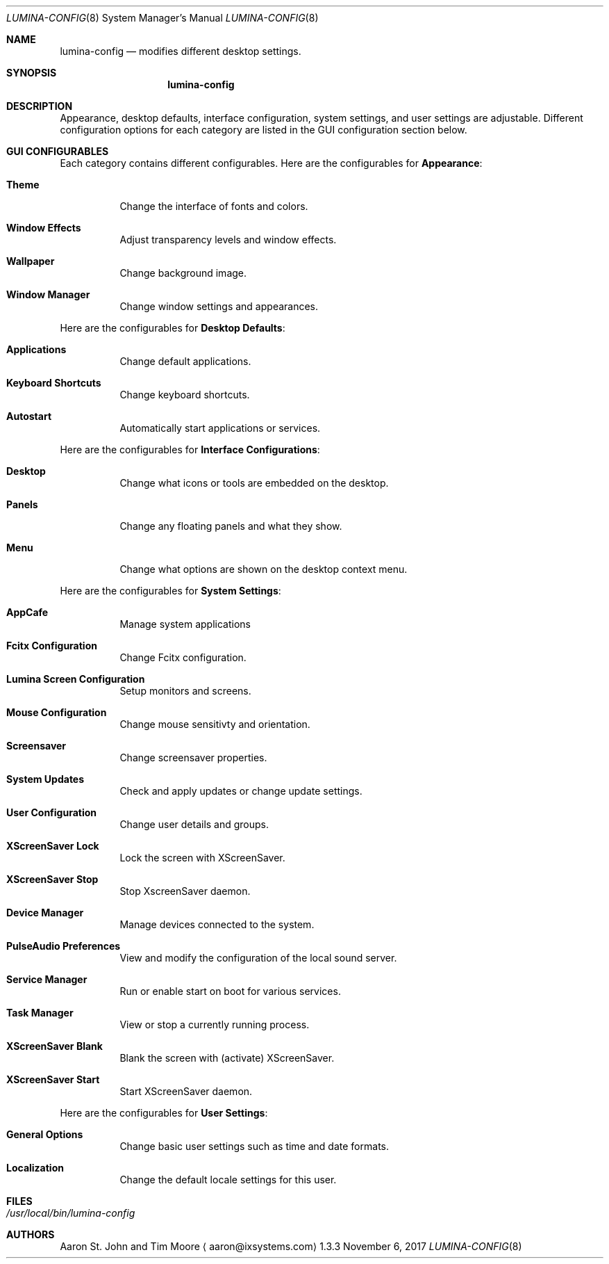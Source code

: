 .Dd November 6, 2017
.Dt LUMINA-CONFIG 8
.Os 1.3.3

.Sh NAME
.Nm lumina-config
.Nd modifies different desktop settings.

.Sh SYNOPSIS
.Nm

.Sh DESCRIPTION
Appearance, desktop defaults, interface configuration, system settings,
and user settings are adjustable.
Different configuration options for each category are listed in the GUI
configuration section below.

.Sh GUI CONFIGURABLES
Each category contains different configurables.
Here are the configurables for \fBAppearance\fR:
.Bl -tag -width indent
.It Ic Theme
Change the interface of fonts and colors.
.It Ic Window Effects
Adjust transparency levels and window effects.
.It Ic Wallpaper
Change background image.
.It Ic Window Manager
Change window settings and appearances.
.El
.Pp
Here are the configurables for \fBDesktop Defaults\fR:
.Bl -tag -width indent
.It Ic Applications
Change default applications.
.It Ic Keyboard Shortcuts
Change keyboard shortcuts.
.It Ic Autostart
Automatically start applications or services.
.El
.Pp
Here are the configurables for \fBInterface Configurations\fR:
.Bl -tag -width indent
.It Ic Desktop
Change what icons or tools are embedded on the desktop.
.It Ic Panels
Change any floating panels and what they show.
.It Ic Menu
Change what options are shown on the desktop context menu.
.El
.Pp
Here are the configurables for \fBSystem Settings\fR:
.Bl -tag -width indent
.It Ic AppCafe
Manage system applications
.It Ic Fcitx Configuration
Change Fcitx configuration.
.It Ic Lumina Screen Configuration
Setup monitors and screens.
.It Ic Mouse Configuration
Change mouse sensitivty and orientation.
.It Ic Screensaver
Change screensaver properties.
.It Ic System Updates
Check and apply updates or change update settings.
.It Ic User Configuration
Change user details and groups.
.It Ic XScreenSaver Lock
Lock the screen with XScreenSaver.
.It Ic XScreenSaver Stop
Stop XscreenSaver daemon.
.It Ic Device Manager
Manage devices connected to the system.
.It Ic PulseAudio Preferences
View and modify the configuration of the local sound server.
.It Ic Service Manager
Run or enable start on boot for various services.
.It Ic Task Manager
View or stop a currently running process.
.It Ic XScreenSaver Blank
Blank the screen with (activate) XScreenSaver.
.It Ic XScreenSaver Start
Start XScreenSaver daemon.
.El
.Pp
Here are the configurables for \fBUser Settings\fR:
.Bl -tag -width indent
.It Ic General Options
Change basic user settings such as time and date formats.
.It Ic Localization
Change the default locale settings for this user.

.Sh FILES
.Bl -tag -indent width
.It Pa /usr/local/bin/lumina-config
.El

.Sh AUTHORS
.An Aaron St. John and Tim Moore
.Aq aaron@ixsystems.com
